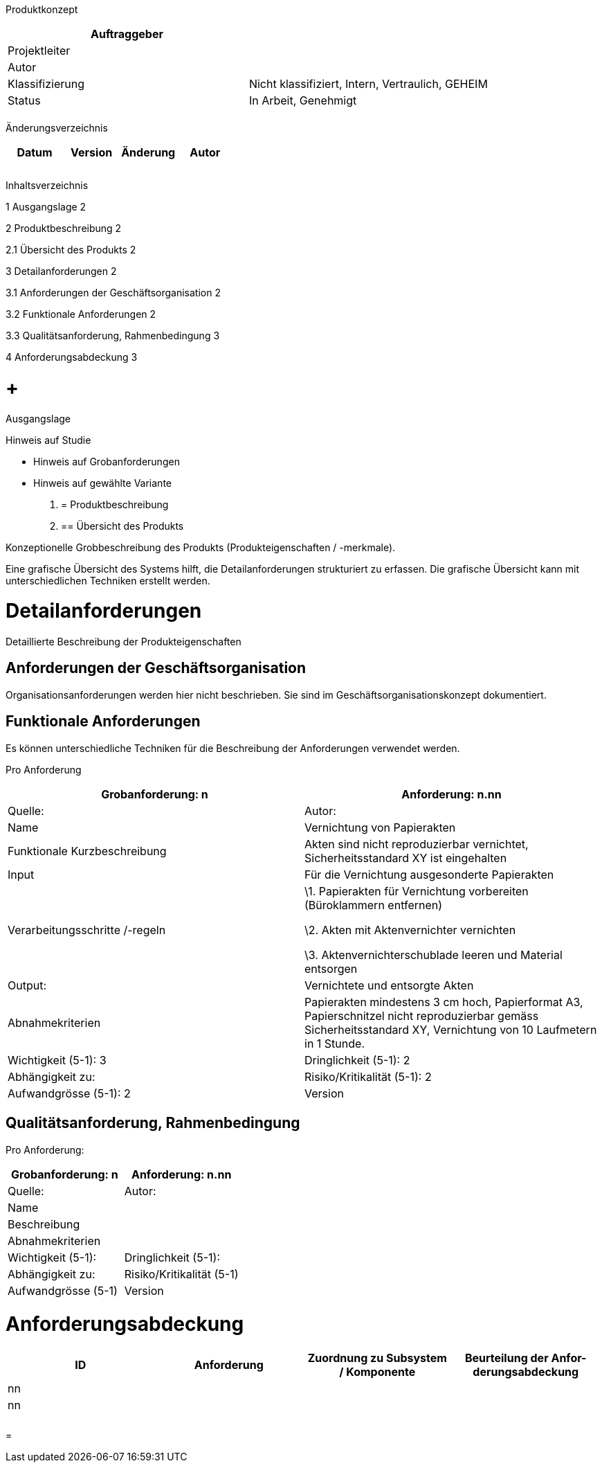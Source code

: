 Produktkonzept

[cols=",",options="header",]
|=================================================================
|Auftraggeber |
|Projektleiter |
|Autor |
|Klassifizierung |Nicht klassifiziert, Intern, Vertraulich, GEHEIM
|Status |In Arbeit, Genehmigt
| |
|=================================================================

Änderungsverzeichnis

[cols=",,,",options="header",]
|===============================
|Datum |Version |Änderung |Autor
| | | |
| | | |
| | | |
|===============================

Inhaltsverzeichnis

1 Ausgangslage 2

2 Produktbeschreibung 2

2.1 Übersicht des Produkts 2

3 Detailanforderungen 2

3.1 Anforderungen der Geschäftsorganisation 2

3.2 Funktionale Anforderungen 2

3.3 Qualitätsanforderung, Rahmenbedingung 3

4 Anforderungsabdeckung 3

[[ausgangslage]]
=  +
Ausgangslage

Hinweis auf Studie

* Hinweis auf Grobanforderungen
* Hinweis auf gewählte Variante

1.  [[produktbeschreibung]]
= Produktbeschreibung
1.  [[übersicht-des-produkts]]
== Übersicht des Produkts

Konzeptionelle Grobbeschreibung des Produkts (Produkteigenschaften / -merkmale).

Eine grafische Übersicht des Systems hilft, die Detailanforderungen strukturiert zu erfassen. Die grafische Übersicht kann mit unterschiedlichen Techniken erstellt werden.

[[detailanforderungen]]
= Detailanforderungen

Detaillierte Beschreibung der Produkteigenschaften

[[anforderungen-der-geschäftsorganisation]]
== Anforderungen der Geschäftsorganisation

Organisationsanforderungen werden hier nicht beschrieben. Sie sind im Geschäftsorganisationskonzept dokumentiert.

[[funktionale-anforderungen]]
== Funktionale Anforderungen

Es können unterschiedliche Techniken für die Beschreibung der Anforderungen verwendet werden.

Pro Anforderung

[cols=",",options="header",]
|===================================================================================================================================================================================
|Grobanfor­derung: n |Anforderung: n.nn |Quelle: |Autor:
|Name |Vernichtung von Papierakten
|Funktionale Kurzbeschreibung |Akten sind nicht reproduzierbar vernichtet, Sicherheitsstandard XY ist eingehalten
|Input |Für die Vernichtung ausgesonderte Papierakten
|Verarbeitungsschritte /-regeln a|
\1. Papierakten für Vernichtung vorbereiten (Büroklammern entfernen)

\2. Akten mit Aktenvernichter vernichten

\3. Aktenvernichterschublade leeren und Material entsorgen

|Output: |Vernichtete und entsorgte Akten
|Abnahmekriterien |Papierakten mindestens 3 cm hoch, Papierformat A3, Papierschnitzel nicht reproduzierbar gemäss Sicherheitsstandard XY, Vernichtung von 10 Laufmetern in 1 Stunde.
|Wichtigkeit (5-1): 3 |Dringlichkeit (5-1): 2 |Abhängigkeit zu:
|Risiko/Kritikalität (5-1): 2 |Aufwandgrösse (5-1): 2 |Version |Status
|===================================================================================================================================================================================

[[qualitätsanforderung-rahmenbedingung]]
== Qualitätsanforderung, Rahmenbedingung

Pro Anforderung:

[cols=",",options="header",]
|===============================================================
|Grobanfor­derung: n |Anforderung: n.nn |Quelle: |Autor:
|Name |
|Beschreibung |
|Abnahmekriterien |
|Wichtigkeit (5-1): |Dringlichkeit (5-1): |Abhängigkeit zu:
|Risiko/Kritikalität (5-1) |Aufwandgrösse (5-1) |Version |Status
|===============================================================

[[anforderungsabdeckung]]
= Anforderungsabdeckung

[cols=",,,",options="header",]
|============================================================================================
|ID |Anforderung |Zuordnung zu Subsystem / Komponente |Beurteilung der Anfor-derungsabdeckung
|nn | | |
|nn | | |
| | | |
| | | |
|============================================================================================

[[section]]
=
